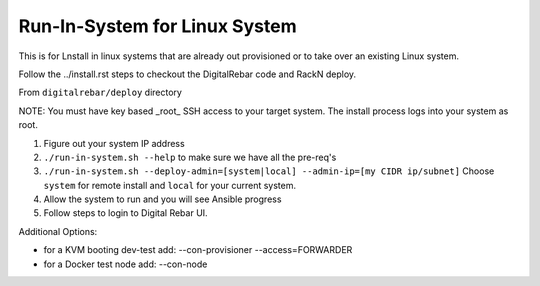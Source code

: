 Run-In-System for Linux System
==============================

This is for Lnstall in linux systems that are already out provisioned or to take over an existing Linux system.

Follow the ../install.rst steps to checkout the DigitalRebar code and RackN deploy.

From ``digitalrebar/deploy`` directory

NOTE: You must have key based _root_ SSH access to your target system.  The install process logs into your system as root.

1) Figure out your system IP address
2) ``./run-in-system.sh --help`` to make sure we have all the pre-req's
3) ``./run-in-system.sh --deploy-admin=[system|local] --admin-ip=[my CIDR ip/subnet]`` Choose ``system`` for remote install and ``local`` for your current system.
4) Allow the system to run and you will see Ansible progress
5) Follow steps to login to Digital Rebar UI.

Additional Options:

* for a KVM booting dev-test add: --con-provisioner --access=FORWARDER
* for a Docker test node add: --con-node


